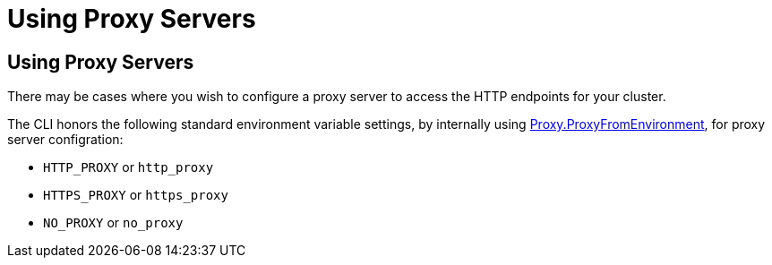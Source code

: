 ///////////////////////////////////////////////////////////////////////////////

    Copyright (c) 2024 Oracle and/or its affiliates.
    Licensed under the Universal Permissive License v 1.0 as shown at
    https://oss.oracle.com/licenses/upl.

///////////////////////////////////////////////////////////////////////////////

= Using Proxy Servers

== Using Proxy Servers

There may be cases where you wish to configure a proxy server to access the HTTP endpoints for your cluster.

The CLI honors the following standard environment variable settings, by internally using https://pkg.go.dev/net/http#ProxyFromEnvironment[Proxy.ProxyFromEnvironment], for proxy server configration:

* `HTTP_PROXY` or `http_proxy`
* `HTTPS_PROXY` or `https_proxy`
* `NO_PROXY` or `no_proxy`

